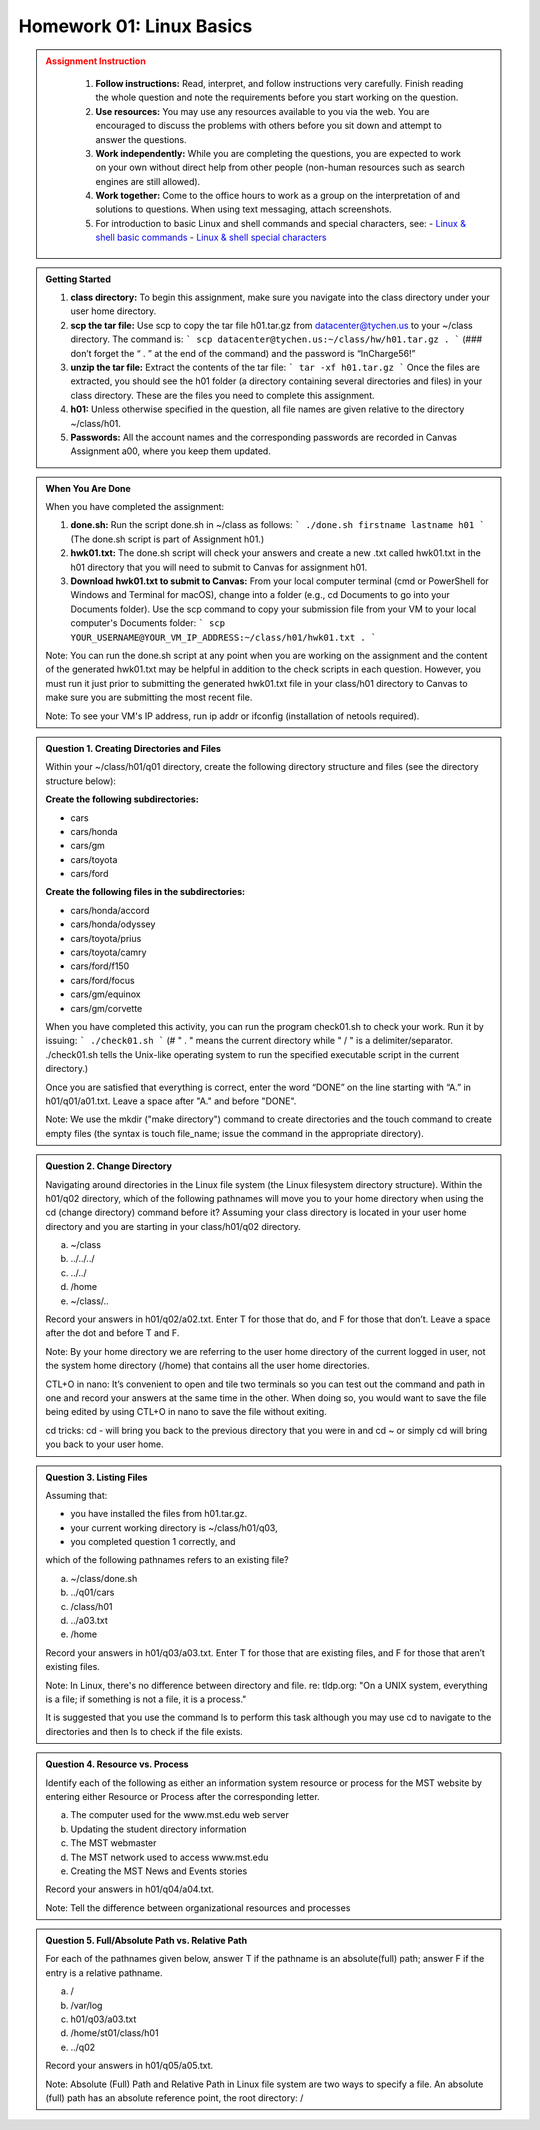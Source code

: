 Homework 01: Linux Basics
==========================

.. admonition:: Assignment Instruction
   :class: warning
    To successfully complete this assignment, you are advised to pay attention to the following:

    1. **Follow instructions:** Read, interpret, and follow instructions very carefully. Finish reading the whole question and note the requirements before you start working on the question.

    2. **Use resources:** You may use any resources available to you via the web. You are encouraged to discuss the problems with others before you sit down and attempt to answer the questions.

    3. **Work independently:** While you are completing the questions, you are expected to work on your own without direct help from other people (non-human resources such as search engines are still allowed).

    4. **Work together:** Come to the office hours to work as a group on the interpretation of and solutions to questions. When using text messaging, attach screenshots.

    5. For introduction to basic Linux and shell commands and special characters, see:
       - `Linux & shell basic commands <https://bashnet.org/docs/linux_shell_commands.php>`_
       - `Linux & shell special characters <https://bashnet.org/docs/linux_special_characters.php>`_

.. admonition:: Getting Started

    1. **class directory:** To begin this assignment, make sure you navigate into the class directory under your user home directory.

    2. **scp the tar file:** Use scp to copy the tar file h01.tar.gz from datacenter@tychen.us to your ~/class directory. The command is: 
       ```
       scp datacenter@tychen.us:~/class/hw/h01.tar.gz . 
       ```
       (### don’t forget the “ . ” at the end of the command) and the password is “InCharge56!”

    3. **unzip the tar file:** Extract the contents of the tar file: 
       ```
       tar -xf h01.tar.gz 
       ```
       Once the files are extracted, you should see the h01 folder (a directory containing several directories and files) in your class directory. These are the files you need to complete this assignment.

    4. **h01:** Unless otherwise specified in the question, all file names are given relative to the directory ~/class/h01.

    5. **Passwords:** All the account names and the corresponding passwords are recorded in Canvas Assignment a00, where you keep them updated.

.. admonition:: When You Are Done

    When you have completed the assignment:

    1. **done.sh:** Run the script done.sh in ~/class as follows:
       ```
       ./done.sh firstname lastname h01 
       ```
       (The done.sh script is part of Assignment h01.)

    2. **hwk01.txt:** The done.sh script will check your answers and create a new .txt called hwk01.txt in the h01 directory that you will need to submit to Canvas for assignment h01.

    3. **Download hwk01.txt to submit to Canvas:** From your local computer terminal (cmd or PowerShell for Windows and Terminal for macOS), change into a folder (e.g., cd Documents to go into your Documents folder). Use the scp command to copy your submission file from your VM to your local computer's Documents folder:
       ```
       scp YOUR_USERNAME@YOUR_VM_IP_ADDRESS:~/class/h01/hwk01.txt .
       ```

    Note: You can run the done.sh script at any point when you are working on the assignment and the content of the generated hwk01.txt may be helpful in addition to the check scripts in each question. However, you must run it just prior to submitting the generated hwk01.txt file in your class/h01 directory to Canvas to make sure you are submitting the most recent file. 

    Note: To see your VM's IP address, run ip addr or ifconfig (installation of netools required).

.. admonition:: Question 1. Creating Directories and Files

    Within your ~/class/h01/q01 directory, create the following directory structure and files (see the directory structure below):

    **Create the following subdirectories:**

    - cars
    - cars/honda
    - cars/gm
    - cars/toyota
    - cars/ford

    **Create the following files in the subdirectories:**

    - cars/honda/accord
    - cars/honda/odyssey
    - cars/toyota/prius
    - cars/toyota/camry
    - cars/ford/f150
    - cars/ford/focus
    - cars/gm/equinox
    - cars/gm/corvette
  
    .. image:: ../images/h01_1.png
       :align: center

    When you have completed this activity, you can run the program check01.sh to check your work. Run it by issuing:
    ```
    ./check01.sh
    ```
    (# " . " means the current directory while " / " is a delimiter/separator. ./check01.sh tells the Unix-like operating system to run the specified executable script in the current directory.)

    Once you are satisfied that everything is correct, enter the word “DONE” on the line starting with “A.” in h01/q01/a01.txt. Leave a space after "A." and before "DONE".

    Note: We use the mkdir ("make directory") command to create directories and the touch command to create empty files (the syntax is touch file_name; issue the command in the appropriate directory).

.. admonition:: Question 2. Change Directory

    Navigating around directories in the Linux file system (the Linux filesystem directory structure). Within the h01/q02 directory, which of the following pathnames will move you to your home directory when using the cd (change directory) command before it? Assuming your class directory is located in your user home directory and you are starting in your class/h01/q02 directory.

    a. ~/class
    b. ../../../
    c. ../../
    d. /home
    e. ~/class/..

    Record your answers in h01/q02/a02.txt. Enter T for those that do, and F for those that don’t. Leave a space after the dot and before T and F.

    Note: By your home directory we are referring to the user home directory of the current logged in user, not the system home directory (/home) that contains all the user home directories.

    CTL+O in nano: It’s convenient to open and tile two terminals so you can test out the command and path in one and record your answers at the same time in the other. When doing so, you would want to save the file being edited by using CTL+O in nano to save the file without exiting.

    cd tricks: cd - will bring you back to the previous directory that you were in and cd ~ or simply cd will bring you back to your user home.

.. admonition:: Question 3. Listing Files

    Assuming that:

    - you have installed the files from h01.tar.gz.
    - your current working directory is ~/class/h01/q03,
    - you completed question 1 correctly, and

    which of the following pathnames refers to an existing file?

    a. ~/class/done.sh
    b. ../q01/cars
    c. /class/h01
    d. ../a03.txt
    e. /home

    Record your answers in h01/q03/a03.txt. Enter T for those that are existing files, and F for those that aren’t existing files.

    Note: In Linux, there's no difference between directory and file. re: tldp.org: "On a UNIX system, everything is a file; if something is not a file, it is a process."

    It is suggested that you use the command ls to perform this task although you may use cd to navigate to the directories and then ls to check if the file exists.

.. admonition:: Question 4. Resource vs. Process

    Identify each of the following as either an information system resource or process for the MST website by entering either Resource or Process after the corresponding letter.

    a. The computer used for the www.mst.edu web server
    b. Updating the student directory information
    c. The MST webmaster
    d. The MST network used to access www.mst.edu
    e. Creating the MST News and Events stories

    Record your answers in h01/q04/a04.txt.

    Note: Tell the difference between organizational resources and processes

.. admonition:: Question 5. Full/Absolute Path vs. Relative Path

    For each of the pathnames given below, answer T if the pathname is an absolute(full) path; answer F if the entry is a relative pathname.

    a. /
    b. /var/log
    c. h01/q03/a03.txt
    d. /home/st01/class/h01
    e. ../q02

    Record your answers in h01/q05/a05.txt.

    Note: Absolute (Full) Path and Relative Path in Linux file system are two ways to specify a file. An absolute (full) path has an absolute reference point, the root directory: /
